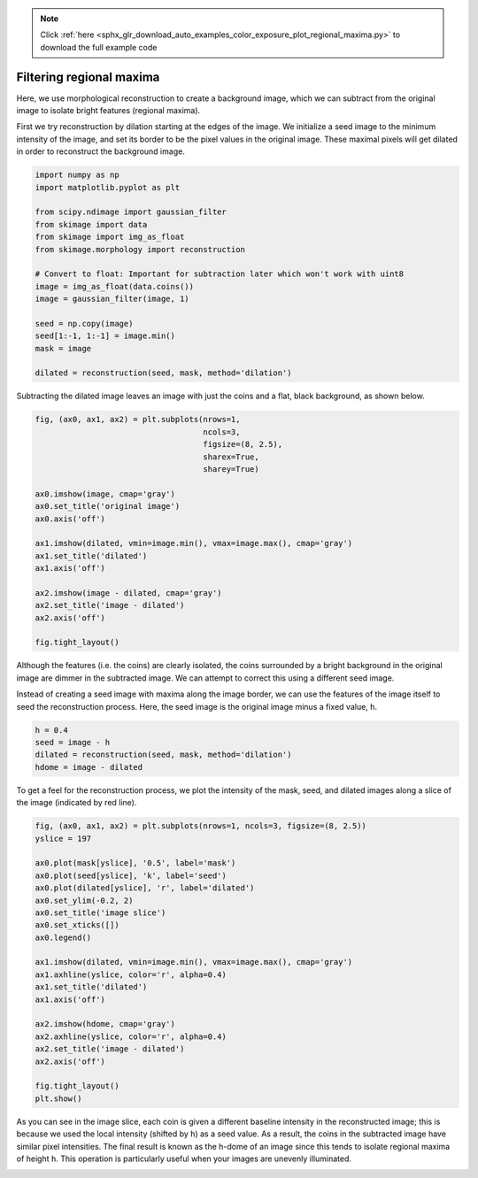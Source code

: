 .. note::
    :class: sphx-glr-download-link-note

    Click :ref:`here <sphx_glr_download_auto_examples_color_exposure_plot_regional_maxima.py>` to download the full example code
.. rst-class:: sphx-glr-example-title

.. _sphx_glr_auto_examples_color_exposure_plot_regional_maxima.py:


=========================
Filtering regional maxima
=========================

Here, we use morphological reconstruction to create a background image, which
we can subtract from the original image to isolate bright features (regional
maxima).

First we try reconstruction by dilation starting at the edges of the image. We
initialize a seed image to the minimum intensity of the image, and set its
border to be the pixel values in the original image. These maximal pixels will
get dilated in order to reconstruct the background image.

.. code-block:: default

    import numpy as np
    import matplotlib.pyplot as plt

    from scipy.ndimage import gaussian_filter
    from skimage import data
    from skimage import img_as_float
    from skimage.morphology import reconstruction

    # Convert to float: Important for subtraction later which won't work with uint8
    image = img_as_float(data.coins())
    image = gaussian_filter(image, 1)

    seed = np.copy(image)
    seed[1:-1, 1:-1] = image.min()
    mask = image

    dilated = reconstruction(seed, mask, method='dilation')







Subtracting the dilated image leaves an image with just the coins and a
flat, black background, as shown below.


.. code-block:: default


    fig, (ax0, ax1, ax2) = plt.subplots(nrows=1,
                                        ncols=3,
                                        figsize=(8, 2.5),
                                        sharex=True,
                                        sharey=True)

    ax0.imshow(image, cmap='gray')
    ax0.set_title('original image')
    ax0.axis('off')

    ax1.imshow(dilated, vmin=image.min(), vmax=image.max(), cmap='gray')
    ax1.set_title('dilated')
    ax1.axis('off')

    ax2.imshow(image - dilated, cmap='gray')
    ax2.set_title('image - dilated')
    ax2.axis('off')

    fig.tight_layout()




.. image:: /auto_examples/color_exposure/images/sphx_glr_plot_regional_maxima_001.png
    :class: sphx-glr-single-img




Although the features (i.e. the coins) are clearly isolated, the coins
surrounded by a bright background in the original image are dimmer in the
subtracted image. We can attempt to correct this using a different seed
image.

Instead of creating a seed image with maxima along the image border, we can
use the features of the image itself to seed the reconstruction process.
Here, the seed image is the original image minus a fixed value, ``h``.


.. code-block:: default


    h = 0.4
    seed = image - h
    dilated = reconstruction(seed, mask, method='dilation')
    hdome = image - dilated







To get a feel for the reconstruction process, we plot the intensity of the
mask, seed, and dilated images along a slice of the image (indicated by red
line).


.. code-block:: default


    fig, (ax0, ax1, ax2) = plt.subplots(nrows=1, ncols=3, figsize=(8, 2.5))
    yslice = 197

    ax0.plot(mask[yslice], '0.5', label='mask')
    ax0.plot(seed[yslice], 'k', label='seed')
    ax0.plot(dilated[yslice], 'r', label='dilated')
    ax0.set_ylim(-0.2, 2)
    ax0.set_title('image slice')
    ax0.set_xticks([])
    ax0.legend()

    ax1.imshow(dilated, vmin=image.min(), vmax=image.max(), cmap='gray')
    ax1.axhline(yslice, color='r', alpha=0.4)
    ax1.set_title('dilated')
    ax1.axis('off')

    ax2.imshow(hdome, cmap='gray')
    ax2.axhline(yslice, color='r', alpha=0.4)
    ax2.set_title('image - dilated')
    ax2.axis('off')

    fig.tight_layout()
    plt.show()




.. image:: /auto_examples/color_exposure/images/sphx_glr_plot_regional_maxima_002.png
    :class: sphx-glr-single-img




As you can see in the image slice, each coin is given a different baseline
intensity in the reconstructed image; this is because we used the local
intensity (shifted by ``h``) as a seed value. As a result, the coins in the
subtracted image have similar pixel intensities. The final result is known
as the h-dome of an image since this tends to isolate regional maxima of
height ``h``. This operation is particularly useful when your images are
unevenly illuminated.


.. rst-class:: sphx-glr-timing

   **Total running time of the script:** ( 0 minutes  0.368 seconds)


.. _sphx_glr_download_auto_examples_color_exposure_plot_regional_maxima.py:


.. only :: html

 .. container:: sphx-glr-footer
    :class: sphx-glr-footer-example



  .. container:: sphx-glr-download

     :download:`Download Python source code: plot_regional_maxima.py <plot_regional_maxima.py>`



  .. container:: sphx-glr-download

     :download:`Download Jupyter notebook: plot_regional_maxima.ipynb <plot_regional_maxima.ipynb>`


.. only:: html

 .. rst-class:: sphx-glr-signature

    `Gallery generated by Sphinx-Gallery <https://sphinx-gallery.readthedocs.io>`_
